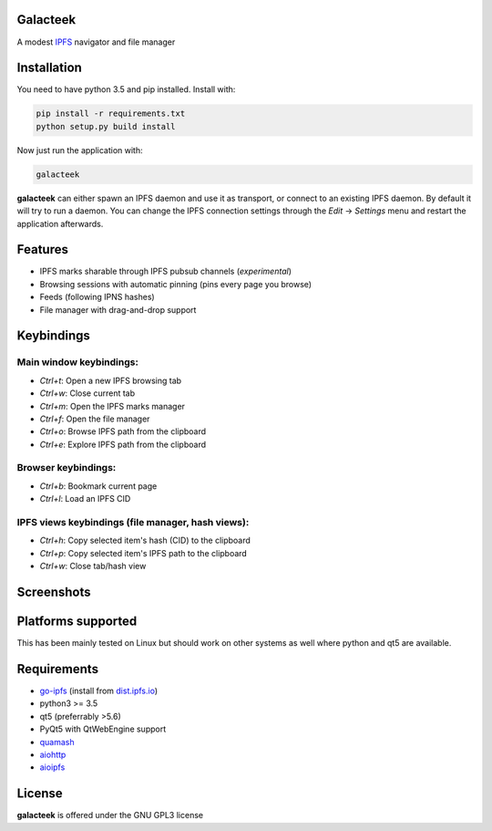 Galacteek
=========

A modest IPFS_ navigator and file manager

Installation
============

You need to have python 3.5 and pip installed. Install with:

.. code-block:: shell

    pip install -r requirements.txt
    python setup.py build install

Now just run the application with:

.. code-block:: shell

    galacteek

**galacteek** can either spawn an IPFS daemon and use it as transport, or
connect to an existing IPFS daemon. By default it will try to run a daemon. You
can change the IPFS connection settings through the *Edit* -> *Settings* menu
and restart the application afterwards.

Features
========

- IPFS marks sharable through IPFS pubsub channels (*experimental*)
- Browsing sessions with automatic pinning (pins every page you browse)
- Feeds (following IPNS hashes)
- File manager with drag-and-drop support

Keybindings
===========

Main window keybindings:
------------------------

- *Ctrl+t*: Open a new IPFS browsing tab
- *Ctrl+w*: Close current tab
- *Ctrl+m*: Open the IPFS marks manager
- *Ctrl+f*: Open the file manager
- *Ctrl+o*: Browse IPFS path from the clipboard
- *Ctrl+e*: Explore IPFS path from the clipboard

Browser keybindings:
--------------------

- *Ctrl+b*: Bookmark current page
- *Ctrl+l*: Load an IPFS CID

IPFS views keybindings (file manager, hash views):
--------------------------------------------------

- *Ctrl+h*: Copy selected item's hash (CID) to the clipboard
- *Ctrl+p*: Copy selected item's IPFS path to the clipboard
- *Ctrl+w*: Close tab/hash view

Screenshots
===========

.. image:: https://gitlab.com/cipres/galacteek/raw/ee803df99ca70ff6489654becca1d399c85d2a06/screenshots/filesview.png
    :target: https://gitlab.com/cipres/galacteek/raw/ee803df99ca70ff6489654becca1d399c85d2a06/screenshots/filesview.png

Platforms supported
===================

This has been mainly tested on Linux but should work on other systems
as well where python and qt5 are available.

Requirements
============

- go-ipfs_ (install from dist.ipfs.io_)
- python3 >= 3.5
- qt5 (preferrably >5.6)
- PyQt5 with QtWebEngine support
- quamash_
- aiohttp_
- aioipfs_

.. _aiohttp: https://pypi.python.org/pypi/aiohttp
.. _aioipfs: https://gitlab.com/cipres/aioipfs
.. _quamash: https://github.com/harvimt/quamash
.. _go-ipfs: https://github.com/ipfs/go-ipfs
.. _dist.ipfs.io: https://dist.ipfs.io
.. _IPFS: https://ipfs.io

License
=======

**galacteek** is offered under the GNU GPL3 license
